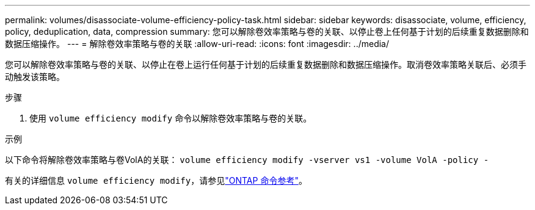 ---
permalink: volumes/disassociate-volume-efficiency-policy-task.html 
sidebar: sidebar 
keywords: disassociate, volume, efficiency, policy, deduplication, data, compression 
summary: 您可以解除卷效率策略与卷的关联、以停止卷上任何基于计划的后续重复数据删除和数据压缩操作。 
---
= 解除卷效率策略与卷的关联
:allow-uri-read: 
:icons: font
:imagesdir: ../media/


[role="lead"]
您可以解除卷效率策略与卷的关联、以停止在卷上运行任何基于计划的后续重复数据删除和数据压缩操作。取消卷效率策略关联后、必须手动触发该策略。

.步骤
. 使用 `volume efficiency modify` 命令以解除卷效率策略与卷的关联。


.示例
以下命令将解除卷效率策略与卷VolA的关联： `volume efficiency modify -vserver vs1 -volume VolA -policy -`

有关的详细信息 `volume efficiency modify`，请参见link:https://docs.netapp.com/us-en/ontap-cli/volume-efficiency-modify.html["ONTAP 命令参考"^]。
